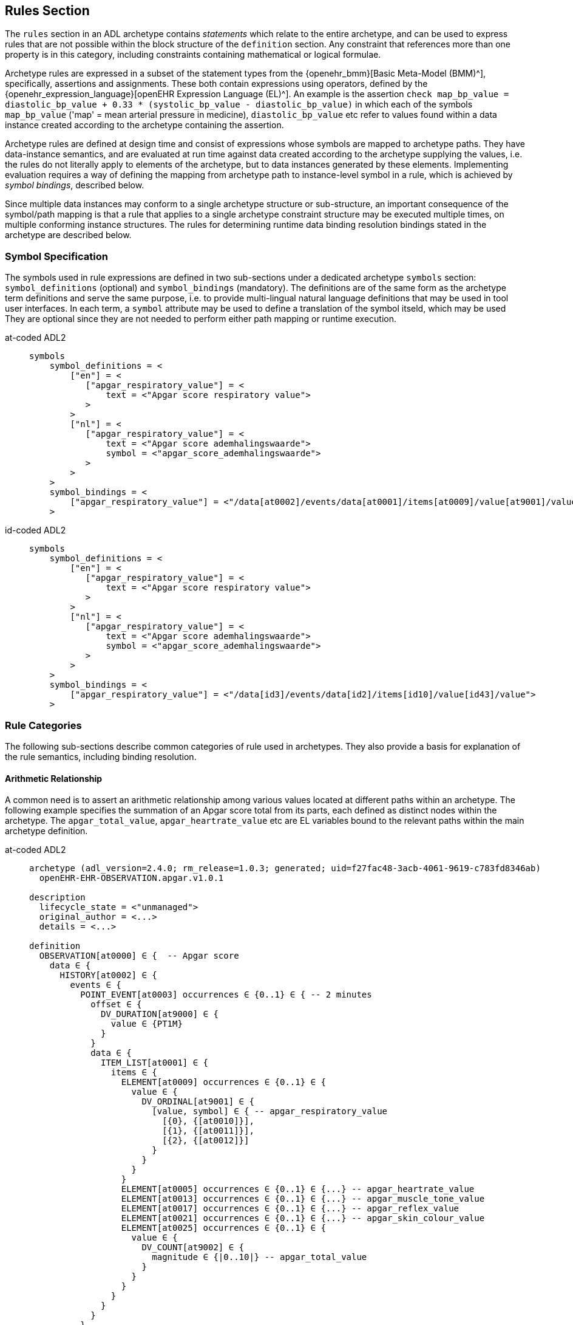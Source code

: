 == Rules Section

The `rules` section in an ADL archetype contains _statements_ which relate to the entire archetype, and can be used to express rules that are not possible within the block structure of the `definition` section. Any constraint that references more than one property is in this category, including constraints containing mathematical or logical formulae.

Archetype rules are expressed in a subset of the statement types from the {openehr_bmm}[Basic Meta-Model (BMM)^], specifically, assertions and assignments. These both contain expressions using operators, defined by the {openehr_expression_language}[openEHR Expression Language (EL)^]. An example is the assertion `check map_bp_value = diastolic_bp_value + 0.33 * (systolic_bp_value - diastolic_bp_value)` in which each of the symbols `map_bp_value` ('map' = mean arterial pressure in medicine), `diastolic_bp_value` etc refer to values found within a data instance created according to the archetype containing the assertion.

Archetype rules are defined at design time and consist of expressions whose symbols are mapped to archetype paths. They have data-instance semantics, and are evaluated at run time against data created according to the archetype supplying the values, i.e. the rules do not literally apply to elements of the archetype, but to data instances generated by these elements. Implementing evaluation requires a way of defining the mapping from archetype path to instance-level symbol in a rule, which is achieved by _symbol bindings_, described below.

Since multiple data instances may conform to a single archetype structure or sub-structure, an important consequence of the symbol/path mapping is that a rule that applies to a single archetype constraint structure may be executed multiple times, on multiple conforming instance structures. The rules for determining runtime data binding resolution bindings stated in the archetype are described below.

=== Symbol Specification

The symbols used in rule expressions are defined in two sub-sections under a dedicated archetype `symbols` section: `symbol_definitions` (optional) and `symbol_bindings` (mandatory). The definitions are of the same form as the archetype term definitions and serve the same purpose, i.e. to provide multi-lingual natural language definitions that may be used in tool user interfaces. In each term, a `symbol` attribute may be used to define a translation of the symbol itseld, which may be used They are optional since they are not needed to perform either path mapping or runtime execution.

[tabs,sync-group-id=adl-example]
====
at-coded ADL2::
+
[source, adl]
----
symbols
    symbol_definitions = <
        ["en"] = <
           ["apgar_respiratory_value"] = <
               text = <"Apgar score respiratory value">
           >
        >
        ["nl"] = <
           ["apgar_respiratory_value"] = <
               text = <"Apgar score ademhalingswaarde">
               symbol = <"apgar_score_ademhalingswaarde">
           >
        >
    >
    symbol_bindings = <
        ["apgar_respiratory_value"] = <"/data[at0002]/events/data[at0001]/items[at0009]/value[at9001]/value">
    >
----

id-coded ADL2::
+
[source, adl]
----
symbols
    symbol_definitions = <
        ["en"] = <
           ["apgar_respiratory_value"] = <
               text = <"Apgar score respiratory value">
           >
        >
        ["nl"] = <
           ["apgar_respiratory_value"] = <
               text = <"Apgar score ademhalingswaarde">
               symbol = <"apgar_score_ademhalingswaarde">
           >
        >
    >
    symbol_bindings = <
        ["apgar_respiratory_value"] = <"/data[id3]/events/data[id2]/items[id10]/value[id43]/value">
    >
----
====

=== Rule Categories

The following sub-sections describe common categories of rule used in archetypes. They also provide a basis for explanation of the rule semantics, including binding resolution.

==== Arithmetic Relationship

A common need is to assert an arithmetic relationship among various values located at different paths within an archetype. The following example specifies the summation of an Apgar score total from its parts, each defined as distinct nodes within the archetype. The `apgar_total_value`, `apgar_heartrate_value` etc are EL variables bound to the relevant paths within the main archetype definition.

[tabs,sync-group-id=adl-example]
====
at-coded ADL2::
+
[source, adl]
----
archetype (adl_version=2.4.0; rm_release=1.0.3; generated; uid=f27fac48-3acb-4061-9619-c783fd8346ab)
  openEHR-EHR-OBSERVATION.apgar.v1.0.1

description
  lifecycle_state = <"unmanaged">
  original_author = <...>
  details = <...>

definition
  OBSERVATION[at0000] ∈ {  -- Apgar score
    data ∈ {
      HISTORY[at0002] ∈ {
        events ∈ {
          POINT_EVENT[at0003] occurrences ∈ {0..1} ∈ { -- 2 minutes
            offset ∈ {
              DV_DURATION[at9000] ∈ {
                value ∈ {PT1M}
              }
            }
            data ∈ {
              ITEM_LIST[at0001] ∈ {
                items ∈ {
                  ELEMENT[at0009] occurrences ∈ {0..1} ∈ {
                    value ∈ {
                      DV_ORDINAL[at9001] ∈ {
                        [value, symbol] ∈ { -- apgar_respiratory_value
                          [{0}, {[at0010]}],
                          [{1}, {[at0011]}],
                          [{2}, {[at0012]}]
                        }
                      }
                    }
                  }
                  ELEMENT[at0005] occurrences ∈ {0..1} ∈ {...} -- apgar_heartrate_value
                  ELEMENT[at0013] occurrences ∈ {0..1} ∈ {...} -- apgar_muscle_tone_value
                  ELEMENT[at0017] occurrences ∈ {0..1} ∈ {...} -- apgar_reflex_value
                  ELEMENT[at0021] occurrences ∈ {0..1} ∈ {...} -- apgar_skin_colour_value
                  ELEMENT[at0025] occurrences ∈ {0..1} ∈ {
                    value ∈ {
                      DV_COUNT[at9002] ∈ {
                        magnitude ∈ {|0..10|} -- apgar_total_value
                      }
                    }
                  }
                }
              }
            }
          }
          POINT_EVENT[at0026] occurrences ∈ {0..1} ∈ { -- 2 minutes
            offset ∈ {
              DV_DURATION[at9003] ∈ {
                value ∈ {PT2M}
              }
            }
            data ∈ {
              use_node ITEM_LIST[at0049] /data[at0002]/events[at0003]/data[at0001]
            }
          }
          POINT_EVENT[at0027] occurrences matches {0..1} matches {...}  -- 3 minutes
          POINT_EVENT[at0028] occurrences matches {0..1} matches {...}  -- 5 minutes
          POINT_EVENT[at0031] occurrences matches {0..1} matches {...}  -- 10 minutes
                }
            }
        }
    }

rules
  check apgar_total_value = apgar_heartrate_value + apgar_respiratory_value +
        apgar_reflex_value + apgar_muscle_tone_value + apgar_skin_colour_value

symbols
  symbol_definitions = <
    ["en"] = <
       ["apgar_respiratory_value"] = <
           text = <"Apgar score respiratory value">
       >
       ["apgar_heartrate_value"] = <
           text = <"Apgar score heartrate value">
       >
       ["apgar_muscle_tone_value"] = <
           text = <"Apgar score muscle tone value">
       >
       ["apgar_reflex_value"] = <
           text = <"Apgar score reflex value">
       >
       ["apgar_skin_colour_value"] = <
           text = <"Apgar score skin_colour value">
       >
       ["apgar_total_value"] = <
           text = <"Apgar score total value">
       >
    >

    symbol_bindings = <
      ["apgar_respiratory_value"] =   <"/data[at0002]/events/data[at0001]/items[at0009]/value[at9001]/value">
      ["apgar_heartrate_value"] =     <"/data[at0002]/events/data[at0001]/items[at0005]/value/value">
      ["apgar_muscle_tone_value"] =   <"/data[at0002]/events/data[at0001]/items[at0013]/value/value">
      ["apgar_reflex_value"] =        <"/data[at0002]/events/data[at0001]/items[at0017]/value/value">
      ["apgar_skin_colour_value"] =   <"/data[at0002]/events/data[at0001]/items[at0021]/value/value">
      ["apgar_total_value"] =         <"/data[at0002]/events/data[at0001]/items[at0025]/value[at9002]/magnitude">
    >
  >
----

id-coded ADL2::
+
[source, adl]
----
archetype (adl_version=2.4.0; rm_release=1.0.3; generated; uid=f27fac48-3acb-4061-9619-c783fd8346ab)
  openEHR-EHR-OBSERVATION.apgar.v1.0.1

description
  lifecycle_state = <"unmanaged">
  original_author = <...>
  details = <...>

definition
  OBSERVATION[id1] ∈ {  -- Apgar score
    data ∈ {
      HISTORY[id3] ∈ {
        events ∈ {
          POINT_EVENT[id4] occurrences ∈ {0..1} ∈ { -- 2 minutes
            offset ∈ {
              DV_DURATION[id42] ∈ {
                value ∈ {PT1M}
              }
            }
            data ∈ {
              ITEM_LIST[id2] ∈ {
                items ∈ {
                  ELEMENT[id10] occurrences ∈ {0..1} ∈ {
                    value ∈ {
                      DV_ORDINAL[id43] ∈ {
                        [value, symbol] ∈ { -- apgar_respiratory_value
                          [{0}, {[at11]}],
                          [{1}, {[at12]}],
                          [{2}, {[at13]}]
                        }
                      }
                    }
                  }
                  ELEMENT[id6] occurrences ∈ {0..1} ∈ {...} -- apgar_heartrate_value
                  ELEMENT[id14] occurrences ∈ {0..1} ∈ {...} -- apgar_muscle_tone_value
                  ELEMENT[id18] occurrences ∈ {0..1} ∈ {...} -- apgar_reflex_value
                  ELEMENT[id22] occurrences ∈ {0..1} ∈ {...} -- apgar_skin_colour_value
                  ELEMENT[id26] occurrences ∈ {0..1} ∈ {
                    value ∈ {
                      DV_COUNT[id48] ∈ {
                        magnitude ∈ {|0..10|} -- apgar_total_value
                      }
                    }
                  }
                }
              }
            }
          }
          POINT_EVENT[id27] occurrences ∈ {0..1} ∈ { -- 2 minutes
            offset ∈ {
              DV_DURATION[id49] ∈ {
                value ∈ {PT2M}
              }
            }
            data ∈ {
              use_node ITEM_LIST[id50] /data[id3]/events[id4]/data[id2]
            }
          }
          POINT_EVENT[id28] occurrences matches {0..1} matches {...}  -- 3 minutes
          POINT_EVENT[id29] occurrences matches {0..1} matches {...}  -- 5 minutes
          POINT_EVENT[id32] occurrences matches {0..1} matches {...}  -- 10 minuten
                }
            }
        }
    }

rules
  check apgar_total_value = apgar_heartrate_value + apgar_respiratory_value +
        apgar_reflex_value + apgar_muscle_tone_value + apgar_skin_colour_value

symbols
  symbol_definitions = <
    ["en"] = <
       ["apgar_respiratory_value"] = <
           text = <"Apgar score respiratory value">
       >
       ["apgar_heartrate_value"] = <
           text = <"Apgar score heartrate value">
       >
       ["apgar_muscle_tone_value"] = <
           text = <"Apgar score muscle tone value">
       >
       ["apgar_reflex_value"] = <
           text = <"Apgar score reflex value">
       >
       ["apgar_skin_colour_value"] = <
           text = <"Apgar score skin_colour value">
       >
       ["apgar_total_value"] = <
           text = <"Apgar score total value">
       >
    >

    symbol_bindings = <
      ["apgar_respiratory_value"] =   <"/data[id3]/events/data[id2]/items[id10]/value[id43]/value">
      ["apgar_heartrate_value"] =     <"/data[id3]/events/data[id2]/items[id6]/value[id44]/value">
      ["apgar_muscle_tone_value"] =   <"/data[id3]/events/data[id2]/items[id14]/value[id45]/value">
      ["apgar_reflex_value"] =        <"/data[id3]/events/data[id2]/items[id18]/value[id46]/value">
      ["apgar_skin_colour_value"] =   <"/data[id3]/events/data[id2]/items[id22]/value[id47]/value">
      ["apgar_total_value"] =         <"/data[id3]/events/data[id2]/items[id26]/value[id48]/magnitude">
    >
  >
----
====


The statement above assumes that the data element specified by the `apgar_total_value` location is being set externally, i.e. the above _does not set_ the total value, it just checks that whatever value is there correlates properly to its inputs.

The following example specifies the relationship between systolic, diastolic and mean arterial pressure (MAP), and also between pulse pressure and the systolic and diastolic values.

[source, adl]
----
rules
    check map_bp_value = diastolic_bp_value + 0.33 * (systolic_bp_value - diastolic_bp_value)

    check pulse_pressure_bp_value = systolic_bp_value - diastolic_bp_value
----

As for the previous example, the variables are mapped to the relevant archetype paths in the `data_bindings` section. These statements can be visualised in tools, e.g. as follows in the {openehr_awb}[ADL Workbench^].

[.text-center]
.ADL assertion examples
image::{images_uri}/assertions_bp_map_pp.png[id=assertions_bp_map_pp.png, align="center", width="70%"]

==== Value-dependent Existence

A useful kind of statement is to assert that a particular part of an archetype exists if a related element is defined and has a certain value. For example, the need might be to require a sub-tree of details to do with tobacco use be filled out at runtime if the data element representing smoking status is `True`. To do this, the following construct can be used:

[source, adl]
----
rules
    check is_smoker = True implies defined (smoking_details)
----

This makes used of both the EL `check` statement and the `defined()` predicate (a type of expression).

=== Execution Semantics

The Apgar archetype above provides a good example of multiplicity and how path-binding works. The data generated from this archetype will have at least 2 distinct instances of the `POINT_EVENT` structures, i.e. instances of `POINT_EVENT[at0003]`, `POINT_EVENT[at0027]`, `POINT_EVENT[at0028]`, and `POINT_EVENT[at0031]` (`POINT_EVENT[id4]`, `POINT_EVENT[id28]`, `POINT_EVENT[id29]`, and `POINT_EVENT[id32]`). The paths specified in the `symbol_bindings` section are of the form `.../events/...`, i.e. they do not specify any particular `POINT_EVENT` structure in the archetype. Since all the paths identify nodes inside the structure of one `POINT_EVENT` structure, they are bound in turn at runtime to the set of paths found in each instance of `POINT_EVENT` in the data. If there are 3 such instances in the data, the assertion will be evaluated 3 times, each time using the data points from within the `POINT_EVENT` instance being evaluated.

It should be noted that although in this archetype each `POINT_EVENT` structure has singular `occurrences`, this need not be so, and it could easily be the case that `POINT_EVENT[at0003]` (`POINT_EVENT[id4]`) had `occurrences matches {*}`. The data then could contain two or more instances of the `POINT_EVENT[at0003]` (`POINT_EVENT[id4]`) structure. The rule would then have been executed _for each one of these_ instances, with the same runtime binding rule, i.e. all paths mapped in each iteration to nodes within the _same instance structure_. Indeed, had the paths been of the form `.../events[at0003]/...` (`.../events[id4]/...`), this could have occurred.

An alternative to the above mapping is to bind paths to symbols according to all possible permutations of each path across all the instances of the `POINT_EVENT` structure found in the data. This is clearly not the intention of the rule, and would generate nonsense results.

